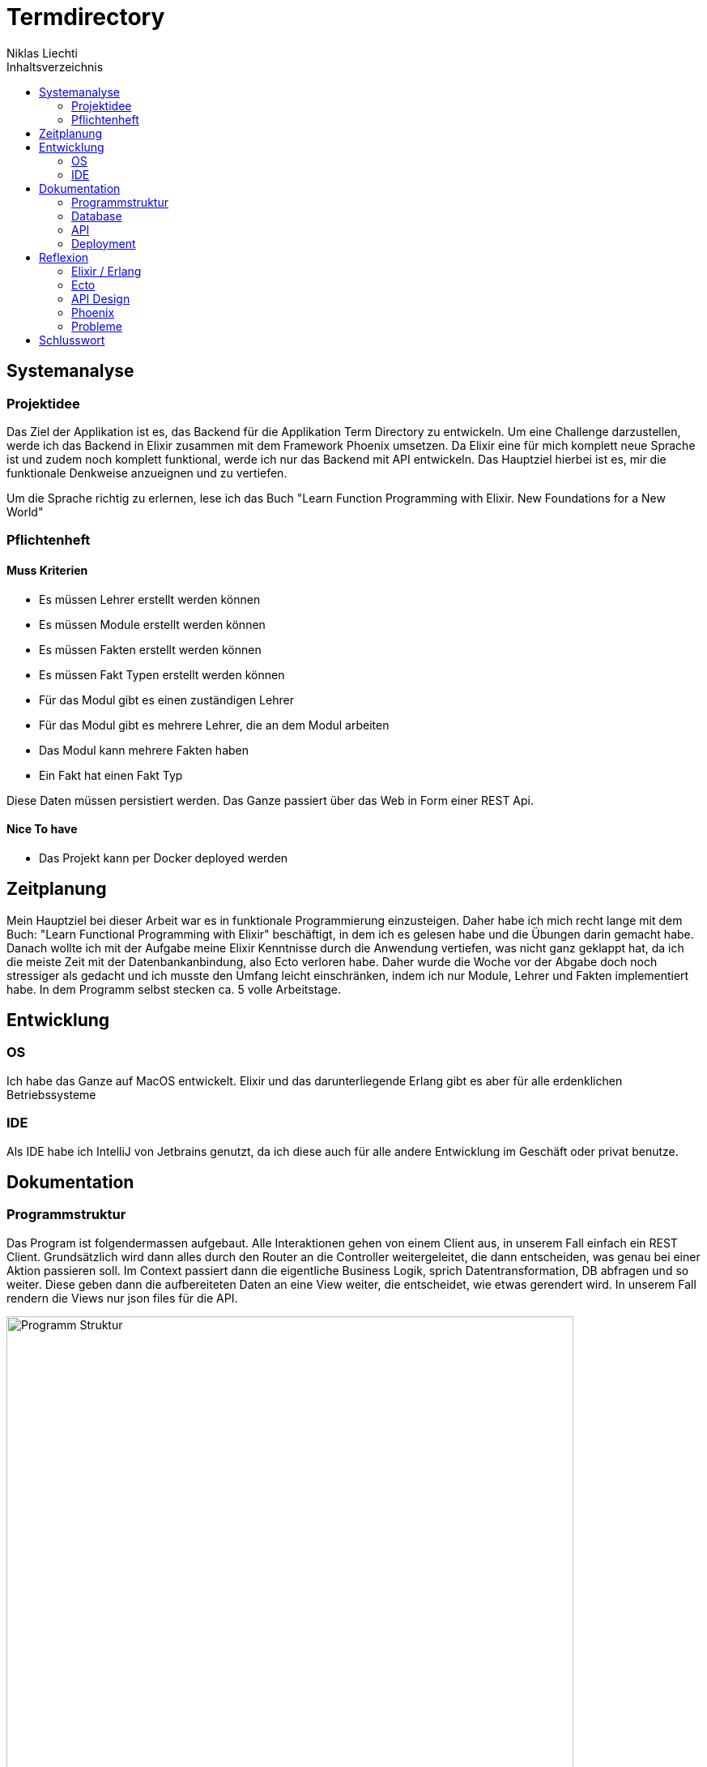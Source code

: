 = Termdirectory
Niklas Liechti
:toc:
:toc-title: Inhaltsverzeichnis

== Systemanalyse

=== Projektidee

Das Ziel der Applikation ist es, das Backend für die Applikation Term Directory zu entwickeln. 
Um eine Challenge darzustellen, werde ich das Backend in Elixir zusammen mit dem Framework Phoenix umsetzen. 
Da Elixir eine für mich komplett neue Sprache ist und zudem noch komplett funktional, werde ich nur das Backend mit API entwickeln. 
Das Hauptziel hierbei ist es, mir die funktionale Denkweise anzueignen und zu vertiefen.

Um die Sprache richtig zu erlernen, lese ich das Buch "Learn Function Programming with Elixir. New Foundations for a New World"

=== Pflichtenheft

==== Muss Kriterien
* Es müssen Lehrer erstellt werden können
* Es müssen Module erstellt werden können
* Es müssen Fakten erstellt werden können
* Es müssen Fakt Typen erstellt werden können
* Für das Modul gibt es einen zuständigen Lehrer
* Für das Modul gibt es mehrere Lehrer, die an dem Modul arbeiten
* Das Modul kann mehrere Fakten haben
* Ein Fakt hat einen Fakt Typ

Diese Daten müssen persistiert werden. Das Ganze passiert über das Web in Form einer REST Api.

==== Nice To have

* Das Projekt kann per Docker deployed werden

== Zeitplanung
Mein Hauptziel bei dieser Arbeit war es in funktionale Programmierung einzusteigen. Daher habe ich mich recht lange mit dem Buch: 
"Learn Functional Programming with Elixir" beschäftigt, in dem ich es gelesen habe und die Übungen darin gemacht habe. 
Danach wollte ich mit der Aufgabe meine Elixir Kenntnisse durch die Anwendung vertiefen, was nicht ganz geklappt hat, da ich die meiste Zeit 
mit der Datenbankanbindung, also Ecto verloren habe.
Daher wurde die Woche vor der Abgabe doch noch stressiger als gedacht und ich musste den Umfang leicht einschränken, indem ich nur Module, Lehrer und Fakten 
implementiert habe.
In dem Programm selbst stecken ca. 5 volle Arbeitstage.

== Entwicklung

=== OS
Ich habe das Ganze auf MacOS entwickelt. Elixir und das darunterliegende Erlang gibt es aber für alle erdenklichen Betriebssysteme

=== IDE
Als IDE habe ich IntelliJ von Jetbrains genutzt, da ich diese auch für alle andere Entwicklung im Geschäft oder privat benutze. 

<<<
== Dokumentation

=== Programmstruktur

Das Program ist folgendermassen aufgebaut. Alle Interaktionen gehen von einem Client aus, in unserem Fall einfach ein REST Client.
Grundsätzlich wird dann alles durch den Router an die Controller weitergeleitet, die dann entscheiden, was genau bei einer Aktion passieren soll. 
Im Context passiert dann die eigentliche Business Logik, sprich Datentransformation, DB abfragen und so weiter. Diese geben dann die aufbereiteten Daten
an eine View weiter, die entscheidet, wie etwas gerendert wird. In unserem Fall rendern die Views nur json files für die API.

image::program_structure.png[Programm Struktur, 700 align="center"]

Die Struktur der Applikation ist von Phoenix her vorgegeben. Alles was irgendwie, etwas mit dem Web oder einer Schnittstelle zu tun hat, 
muss im Ordner "lib/termDirectory_web" liegen. Darunter existieren dann die für uns wichtigen Ordner controllers und views.
Im Ordner "lib/termDirectory" ligen die Contexte, die wie oben erwähnt die Businesslogik beinhalten.

Des Weitern bietet Ecto die Möglichkeit migrationsscripts zu erstellen, um Schemaänderungen zu managen.
Dies funktioniert sehr ähnlich wie andere Migrationsprogramme z.B. Flyway. Es werden Dateien angelegt, die 
Instruktionen für die Datenbank enthalten. Die Dateien enthalten im Namen einen Timestamp und werden nach diesem
nacheinander ausgeführt. Dies ermöglicht eine kontrollierte Migration auf Test und Livesystemen. 
Sobald das erste Produktive System deployed ist, dürfen alte Dateien auf keinen Fall mehr angepasst werden, 
da es sonst zu inkonsistenten Daten kommen kann. Es muss dann immer ein neues File angelegt werden, welches die Änderungen enthält.

<<<
=== Database
Die Datenbank ist eine Postgres DB, die folgende Tabellen enthält: teachers, modules, module_workers, facts, fact_types. 
Die Beziehungen sind im unten stehenden ERD abgebildet

image::erd.png[Datenbank Schema, 500, 400, align="center"]

<<<
=== API

Die gesammte API ist unter /api/v1 erreichbar.

[cols="1,5a"]
|===
|Pfad |Aktion

|/teachers
| Folgende Aktionen sind erlaubt +

* Get: Liefert alle Lehrer
* Post: Erstellt einen neuen Lehrer
....
{
  "firstName": "Niklas",
  "lastName": "Liechti"
}
....
* ?search=searchtString: Sucht in den Feldern firstName und lastName

|/teachers/:id
| Folgende Aktionen sind erlaubt +
  
  * Get: Gibt den angefragten Lehrer zurück
  * Put: Updated einen bestehenden Lehrer. Argumente analog POST
  * Delete: Löscht den Lehrer mit der ID

|/factTypes
| Folgende Aktionen sind erlaubt +

* Get: Liefert alle Fakt Typen +
* Post: Erstellt einen neuen Fakt Typen
....
{
  "short_name": "example"
}
....
* ?search=searchtString: Sucht im Feld shor_name

|/factTypes/:id
| Folgende Aktionen sind erlaubt +
  
  * Get: Gibt den angefragten Fakt Typ zurück
  * Put: Updated einen bestehenden Fakt Typ. Argumente analog POST
  * Delete: Löscht den Fakt Typ mit der ID

|/facts
| Folgende Aktionen sind erlaubt +

* Get: Liefert alle Facts +
* Post: Erstellt einen neuen Fact, die beiden ID's müssen bereits existieren
....
{
  "value": "33",
  "remark": "Test Remark",
  "fact_type_id": 2,
  "module_id": 1
}
....
* ?search=searchtString: Sucht in den Feldern value und remark

|/facts/:id
| Folgende Aktionen sind erlaubt +
  
  * Get: Gibt den angefragten Fakt zurück
  * Put: Updated einen bestehenden Fakt. Argumente analog POST
  * Delete: Löscht den Fakt mit der ID

|/modules
| Folgende Aktionen sind erlaubt +

* Get: Liefert alle Module +
* Post: Erstellt einen neues Modul, responsible_teacher muss existieren und ist required. Module_workers müssen auch existieren
müssen aber nicht zwingend gesetzt werden
....
{
  "responsible_teacher_id": 1,
  "shortName": "Short module",
  "subject": "test subject",
  "module_workers": [
    1,
	2,
	...
  ]
}
....
* ?search=searchtString: Sucht in den Feldern shortName und subject

|/modules/:id
| Folgende Aktionen sind erlaubt +
  
  * Get: Gibt das angefragte Modul zurück
  * Put: Updated einen bestehendes Modul. Argumente analog POST
  * Delete: Löscht das Modul mit der ID
|===


=== Deployment

Das Deployment der Applikation geschieht mit Docker und Docker-Compose.
Um das Program starten zu können, muss sowohl https://docs.docker.com/install/[Docker] als auch https://docs.docker.com/compose/install/[Docker-Compose] installiert werden.
Um das Program und die Datenbank zu starten, kann einfach ein Befehl im Ordner deployments ausgeführt werden.
``docker-compose up -d``

== Reflexion

=== Elixir / Erlang

Das Ziel dieser Aufgabe war es für mich, das funktionale Programmieren anzuschauen und kennen zu lernen.
Die funktionale Entwicklung in Elixir unterscheidet sich hauptsächlich vom objektorientierten, indem es keine Objekte mit State zulässt.
Dies bedeutet, alles was man als Programmierer an Daten in der Hand hat, sind Immutable. Daher entstehen keinerlei Nebeneffekte
und das Programm kann im Normalfall sehr einfach parallelisiert werden und ist daher sehr performant auf multicore Maschinen.

Die grösste Challenge bei diesem Projekt war das komplette Umdenken von objektorientiert auf funktional. Ich habe eigentlich meine gesamte bisherige Laufbahn als Entwickler nur
objektorientiert gearbeitet. Daher fiel mir der umstieg und vor allem das Umdenken recht schwer. Der Tatsache und der Grund, warum alles Immutable ist, hat sich mir recht schnell erschlossen.
Ich bin aber trotzdem immer wieder, vor allem bei den kleinen Übungen im Buch in die falsche Richtung gelaufen und musste mir immer wieder überlegen, wie ich das jetzt funktional lösen könnte.

=== Ecto

Ecto ist der DB Abstraktionslayer, aber wie sie selbst auch sagen kein ORM (Object Relation Mapper), da dies in einer rein funktionalen Sprache gar nicht möglich ist.
Auch ist Ecto so leicht wie möglich gehalten, bedeutet also, es müssen viele Schritte selbst gemacht werden.
Dies bedeutet initial grösseren Aufwand, hilft aber über längere Zeit bei der Entwicklung, da kein oder nur sehr wenig Woodoo hinter den Kulissen passiert.

Weil ich bisher eigentlich nur mit ORM gearbeitet habe, die einem möglichst viel Arbeit abnehmen, hat mich das sehr viel Zeit gekostet, da ich bisher 
diese Aufgaben meist nicht selbst erledigen musste.

=== API Design

Während der Arbeit an der API, habe ich sehr viel über das designen von REST Api's gelernt. Das Wichtigste, dass ich gelernt habe, ist wohl, dass es keine genaue Spezifikation für eine REST Api gibt.
Das Meiste ist Interpratationssache und die Meinungen von Entwicklern gehen weit auseinander wie eine Api designt sein sollte.
Ich habe mich dafür entschieden nicht Objekte mitsamt allen Referenzen entgegen zu nehmen, sondern nur die Referenz ID auf das Objekt.

=== Phoenix

Phoenix ist ein Framework, dass in Elixir geschrieben ist. Es ist eigentlich ein Full Stack Framework, dass auf Funktionen vieler Komponenten aufbaut.
Den Frontend Teil des Frameworkes namens Plug, habe bis auf den Router nicht wirklich verwendet. Für die Datenbank Anbindung wird standartmässig Ecto verwendet.
Ecto ist ein unabhängiger DB Abstraktionslayer, der mir am meisten Mühe bereitete.
Für die Buisinesslogik wird einfach Elixir in einer bestimmt vorgegebenen Struktur verwendet.

Phoenix hilft einem mit Generatoren und vorgegebener Projektstruktur dabei, die Applikation recht schön zu strukturieren und die verschiedenen Schichten zu trennen.
Ob die vorgegebene Struktur richtig ist, lässt sich auch hier nicht abschliessend sagen. Ich finde die Trennung in Contexte recht gut, aber nicht immer ganz einfach.

==== Version 1.3

Im Juli 2017 erschien die Version 1.3 des Frameworkes, das viele grundlegende Mechaniken veränderte. Dieser Umstand bereitete mir viele Schwierigkeiten,
da viel Dokumentation von Dritten und Beispiele im Internet immer noch auf den alten Strukturen beruhen.

=== Probleme
Ich denke aber, obwohl die Aufgabenstellung einfach klang, war es doch ein bisschen zu viel auf einmal. Ich denke eine komplett neue Sprache und 2 sehr umfangreiche Frameworks auf einmal zu lernen, ist zu viel.
Um Elixir richtig zu lernen und in diesem Umfang richtig einzusetzten, braucht es meiner Meinung nach ca. 2 Monate Vollzeit Einarbeitung.

Die grössten Probleme hat mir aber Ecto bereitet, da es eine sehr eigene Art hat mit Daten umzugehen, was wiederum am rein funktionalen Elixir liegt. Die Dokumentation ist eigentlich super, wenn man das ganze Konzept dahinter voll durchlickt hat,
was ich in dieser Arbeit nicht ganz geschafft habe.

<<<
== Schlusswort
Im Grossen und Ganzen hat das Projekt wegen Ecto und der DB Anbindung zwar massiv mehr Zeit in Anspruch genommen als gedacht, aber die Arbeit mit Elixir
hat mir grundsätzlich Spass gemacht. Viele Features der Sprache und von Phoenix konnte ich leider gar nicht verwenden, da der Scope dadurch noch viel grösser geworden wäre.
Grundsätzlich bin ich aber immer noch ein Fan von stark typisierten Sprachen, da es einfach Vieles einfacher zu benutzen macht, weil schon beim schreiben 
des Codes klar ist was erlaubt ist und was nicht. Elixir hat auch eine Art Typisierung, diese griff in meinem Fall aber immer erst beim Compilen, was daran liegt,
dass das Tooling noch lange nicht so gut ist wie z.B. bei Java.


